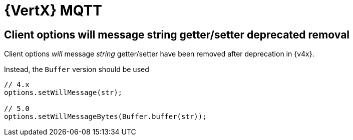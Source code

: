 = {VertX} MQTT

== Client options will message string getter/setter deprecated removal

Client options _will_ message _string_ getter/setter have been removed after deprecation in {v4x}.

Instead, the `Buffer` version should be used

[source,java]
----
// 4.x
options.setWillMessage(str);

// 5.0
options.setWillMessageBytes(Buffer.buffer(str));
----
